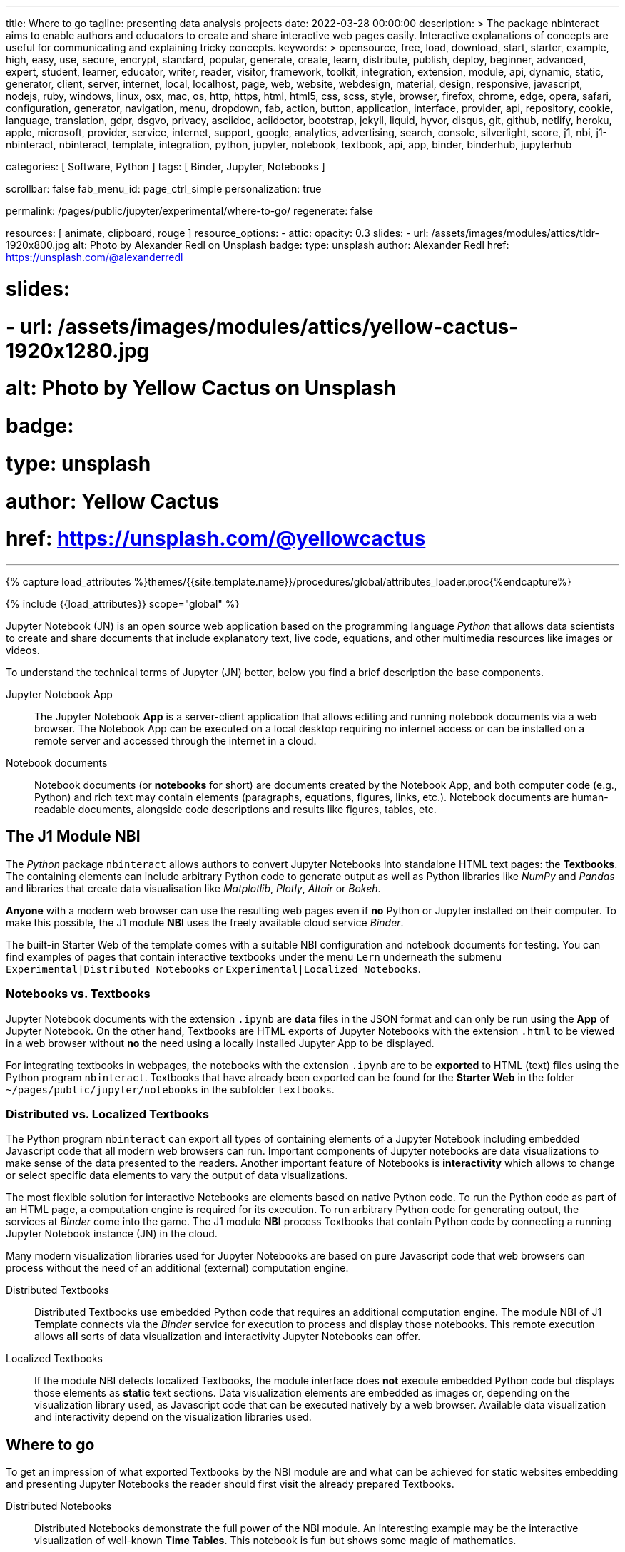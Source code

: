 ---
title:                                  Where to go
tagline:                                presenting data analysis projects
date:                                   2022-03-28 00:00:00
description: >
                                        The package nbinteract aims to enable authors and educators to create and
                                        share interactive web pages easily. Interactive explanations of concepts are
                                        useful for communicating and explaining tricky concepts.
keywords: >
                                        opensource, free, load, download, start, starter, example,
                                        high, easy, use, secure, encrypt, standard, popular,
                                        generate, create, learn, distribute, publish, deploy,
                                        beginner, advanced, expert, student, learner, educator,
                                        writer, reader, visitor,
                                        framework, toolkit, integration, extension, module, api,
                                        dynamic, static, generator, client, server, internet, local, localhost,
                                        page, web, website, webdesign, material, design, responsive,
                                        javascript, nodejs, ruby, windows, linux, osx, mac, os,
                                        http, https, html, html5, css, scss, style,
                                        browser, firefox, chrome, edge, opera, safari,
                                        configuration, generator, navigation, menu, dropdown, fab, action, button,
                                        application, interface, provider, api, repository,
                                        cookie, language, translation, gdpr, dsgvo, privacy,
                                        asciidoc, aciidoctor, bootstrap, jekyll, liquid,
                                        hyvor, disqus, git, github, netlify, heroku, apple, microsoft,
                                        provider, service, internet, support,
                                        google, analytics, advertising, search, console, silverlight, score,
                                        j1, nbi, j1-nbinteract, nbinteract, template, integration,
                                        python, jupyter, notebook, textbook, api, app,
                                        binder, binderhub, jupyterhub

categories:                             [ Software, Python ]
tags:                                   [ Binder, Jupyter, Notebooks ]

scrollbar:                              false
fab_menu_id:                            page_ctrl_simple
personalization:                        true

permalink:                              /pages/public/jupyter/experimental/where-to-go/
regenerate:                             false

resources:                              [ animate, clipboard, rouge ]
resource_options:
  - attic:
      opacity:                          0.3
      slides:
        - url:                          /assets/images/modules/attics/tldr-1920x800.jpg
          alt:                          Photo by Alexander Redl on Unsplash
          badge:
            type:                       unsplash
            author:                     Alexander Redl
            href:                       https://unsplash.com/@alexanderredl

#      slides:
#        - url:                          /assets/images/modules/attics/yellow-cactus-1920x1280.jpg
#          alt:                          Photo by Yellow Cactus on Unsplash
#          badge:
#            type:                       unsplash
#            author:                     Yellow Cactus
#            href:                       https://unsplash.com/@yellowcactus
---

// Page Initializer
// =============================================================================
// Enable the Liquid Preprocessor
:page-liquid:

// Set (local) page attributes here
// -----------------------------------------------------------------------------
// :page--attr:                         <attr-value>
//
// :starter-web-enabled:
:binder-badges-enabled:                 false

:binder-app-launch--lab:                https://mybinder.org/v2/gh/jekyll-one/j1-binder-repo/main
:binder-app-launch--tree:               https://mybinder.org/v2/gh/jekyll-one/j1-binder-repo/main?urlpath=/tree

:url-j1-notebook--times-tables:         /pages/public/jupyter/textbooks/j1-circular-times-table/
:url-j1-notebook--climate-change:       /pages/public/jupyter/examples/localized/climate-change-forecast/
:url-j1-bokeh-local--visualizations:    /pages/public/jupyter/examples/localized/j1-bokeh-visualizations/
:url-j1-bokeh-remote--visualizations:   https://jekyll.one/pages/public/jupyter/examples/localized/j1-bokeh-visualizations/
:url-j1-nbi-module--docs-local:         /pages/public/jupyter/docs/j1-nbinteract-docs/
:url-j1-nbi-module--docs-remote:        https://jekyll.one/pages/public/jupyter/docs/j1-nbinteract-docs/
:url-j1-nbi-apis--binder-local:         /pages/public/jupyter/docs/binderhub/
:url-j1-nbi-apis--binder--remote:       https://jekyll.one/pages/public/jupyter/docs/binderhub/


//  Load Liquid procedures
// -----------------------------------------------------------------------------
{% capture load_attributes %}themes/{{site.template.name}}/procedures/global/attributes_loader.proc{%endcapture%}

// Load page attributes
// -----------------------------------------------------------------------------
{% include {{load_attributes}} scope="global" %}


// Page content
// ~~~~~~~~~~~~~~~~~~~~~~~~~~~~~~~~~~~~~~~~~~~~~~~~~~~~~~~~~~~~~~~~~~~~~~~~~~~~~
// image:/assets/images/badges/myBinder.png[Binder, link="https://mybinder.org/", {browser-window--new}]
// image:/assets/images/badges/docsBinder.png[Binder, link="https://mybinder.readthedocs.io/en/latest/", {browser-window--new}]
// See: https://towardsdatascience.com/ordinal-differential-equation-ode-in-python-8dc1de21323b

ifeval::[{binder-badges-enabled} == true]
image:https://mybinder.org/badge_logo.svg[Binder, link="{binder-app-launch--lab}", {browser-window--new}]
endif::[]

Jupyter Notebook (JN) is an open source web application based on the programming
language _Python_ that allows data scientists to create and share documents
that include explanatory text, live code, equations, and other multimedia
resources like images or videos.

To understand the technical terms of Jupyter (JN) better, below you find a
brief description the base components.

Jupyter Notebook App::
The Jupyter Notebook *App* is a server-client application that allows editing
and running notebook documents via a web browser. The Notebook App can be
executed on a local desktop requiring no internet access or can be installed
on a remote server and accessed through the internet in a cloud.

Notebook documents::
Notebook documents (or *notebooks* for short) are documents created by the
Notebook App, and both computer code (e.g., Python) and rich text may contain
elements (paragraphs, equations, figures, links, etc.). Notebook documents are
human-readable documents, alongside code descriptions and results like figures,
tables, etc.

== The J1 Module NBI

The _Python_ package `nbinteract` allows authors to convert Jupyter Notebooks
into standalone HTML text pages: the *Textbooks*. The containing elements can
include arbitrary Python code to generate output as well as Python libraries
like _NumPy_ and _Pandas_ and libraries that create data visualisation like
_Matplotlib_, _Plotly_,  _Altair_ or _Bokeh_.

*Anyone* with a modern web browser can use the resulting web pages even if
*no* Python or Jupyter installed on their computer. To make this possible,
the J1 module *NBI* uses the freely available cloud service _Binder_.

The built-in Starter Web of the template comes with a suitable NBI
configuration and notebook documents for testing. You can find examples of
pages that contain interactive textbooks under the menu `Lern` underneath
the submenu `Experimental|Distributed Notebooks` or
`Experimental|Localized Notebooks`.

=== Notebooks vs. Textbooks

Jupyter Notebook documents with the extension `.ipynb` are *data* files in
the JSON format and can only be run using the *App* of Jupyter Notebook. On
the other hand, Textbooks are HTML exports of Jupyter Notebooks with the
extension `.html` to be viewed in a web browser without *no* the need using
a locally installed Jupyter App to be displayed.

For integrating textbooks in webpages, the notebooks with the extension
`.ipynb` are to be *exported* to HTML (text) files using the Python program
`nbinteract`. Textbooks that have already been exported can be found for the
*Starter Web* in the folder `~/pages/public/jupyter/notebooks` in the
subfolder `textbooks`.

=== Distributed vs. Localized Textbooks

The Python program `nbinteract` can export all types of containing elements of
a Jupyter Notebook including embedded Javascript code that all
modern web browsers can run. Important components of Jupyter notebooks are data
visualizations to make sense of the data presented to the readers. Another
important feature of Notebooks is *interactivity* which allows to change or
select specific data elements to vary the output of data visualizations.

The most flexible solution for interactive Notebooks are elements based on
native Python code. To run the Python code as part of an HTML page, a
computation engine is required for its execution. To run arbitrary Python code
for generating output, the services at _Binder_ come into the game. The J1
module *NBI* process Textbooks that contain Python code by connecting a running
Jupyter Notebook instance (JN) in the cloud.

Many modern visualization libraries used for Jupyter Notebooks are based on
pure Javascript code that web browsers can process without the need of an
additional (external) computation engine.

Distributed Textbooks::
Distributed Textbooks use embedded Python code that requires an additional
computation engine. The module NBI of J1 Template connects via the _Binder_
service for execution to process and display those notebooks. This remote
execution allows *all* sorts of data visualization and interactivity Jupyter
Notebooks can offer.

Localized Textbooks::
If the module NBI detects localized Textbooks, the module interface does
*not* execute embedded Python code but displays those elements as *static*
text sections. Data visualization elements are embedded as images or,
depending on the visualization library used, as Javascript code that can
be executed natively by a web browser. Available data visualization and
interactivity depend on the visualization libraries used.


== Where to go

To get an impression of what exported Textbooks by the NBI module are and what
can be achieved for static websites embedding and presenting Jupyter Notebooks
the reader should first visit the already prepared Textbooks.

Distributed Notebooks::
Distributed Notebooks demonstrate the full power of the NBI module. An
interesting example may be the interactive visualization of well-known
*Time Tables*. This notebook is fun but shows some magic of mathematics.

You find this fun notebook link:{url-j1-notebook--times-tables}[from here, {browser-window--new}].

Localized Notebooks::
An example of a simple localized notebook is shown by
link:{url-j1-notebook--climate-change}[Climate Change Forecast, {browser-window--new}].
The HTML export contains all text, code and graphical elements but is completely
static, because no interactive elements are provided.

// For a Starter Web, Altair and Bokeh examples are available only from
// remote (jekyll.one)
//
ifdef::starter-web-enabled[]
Localized Notebooks are in general limited in terms of interactivity and data
visualization but can achieve *similar* results if a powerful Javascript-based
visualization the library is used. An excellent example of such a powerful
Javascript-based visualization library is demonstrated with the tour through
the (interactive) graphic elements of
link:{url-j1-bokeh-remote--visualizations}[Bokeh, {browser-window--new}].
endif::[]

ifndef::starter-web-enabled[]
Localized Notebooks are in general limited in terms of interactivity and data
visualization but can achieve *similar* results if a powerful Javascript-based
visualization the library is used. An excellent example of such a powerful
Javascript-based visualization library is demonstrated with the tour through
the (interactive) graphic elements of
link:{url-j1-bokeh-local--visualizations}[Bokeh, {browser-window--new}].
endif::[]

// For a Starter Web, NBI Docs and NBI APIs are available only from
// remote (jekyll.one)
//
ifdef::starter-web-enabled[]
NBI Documentation::
Find more about how the NBI module works and what resources are used in
this section. More about the module configuration and how it is used for static
web pages can be found in this section:
link:{url-j1-nbi-module--docs-remote}[NBI Docs, {browser-window--new}].
endif::[]

ifndef::starter-web-enabled[]
NBI Documentation::
Find more about how the NBI module works and what resources are used in
this section. More about the module configuration and how it is used for static
web pages can be found in this section:
link:{url-j1-nbi-module--docs-local}[NBI Docs, {browser-window--new}].
endif::[]

ifdef::starter-web-enabled[]
NBI APIs::
More about the backgrounds of the NBI module and what are APIs are used
under the hood can be found in this section. As the _Binder_ service is
intensively used for distributed notebooks, more about these background service
is provided at the
link:{url-j1-nbi-apis--binder-remote}[Binder API, {browser-window--new}].
endif::[]

ifndef::starter-web-enabled[]
NBI APIs::
More about the backgrounds of the NBI module and what are APIs are used
under the hood can be found in this section. As the _Binder_ service is
intensively used for distributed notebooks, more about these background service
is provided at the
link:{url-j1-nbi-apis--binder-local}[Binder API, {browser-window--new}].
endif::[]

Having fun exploring the world of *Data Science* and *Analysis*.
